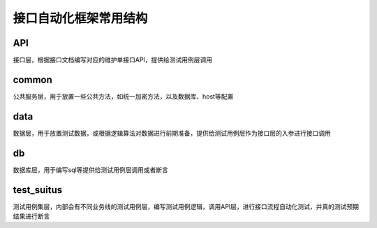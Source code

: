 接口自动化框架常用结构
=======================================



API
-----------------------------------------

接口层，根据接口文档编写对应的维护单接口API，提供给测试用例层调用


common
---------------------------------------

公共服务层，用于放置一些公共方法，如统一加密方法，以及数据库、host等配置

data
------------------------------------------

数据层，用于放置测试数据，或根据逻辑算法对数据进行前期准备，提供给测试用例层作为接口层的入参进行接口调用

db
---------------------------------------

数据库层，用于编写sql等提供给测试用例层调用或者断言

test_suitus
----------------------------------------

测试用例集层，内部会有不同业务线的测试用例层，编写测试用例逻辑，调用API层，进行接口流程自动化测试，并真的测试预期结果进行断言


